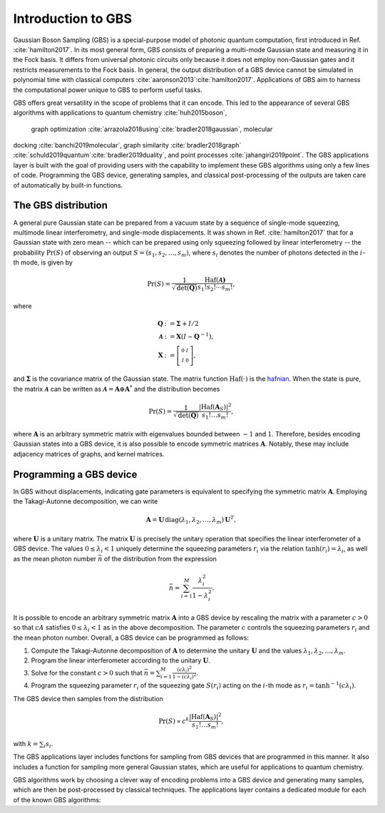 Introduction to GBS
===================


Gaussian Boson Sampling (GBS) is a special-purpose model of photonic quantum computation, first
introduced in Ref. :cite:`hamilton2017`. In its most general form, GBS consists of preparing a
multi-mode Gaussian state and measuring it in the Fock basis. It differs from universal photonic
circuits only because it does not employ non-Gaussian gates and it restricts measurements to the
Fock basis. In general, the output distribution of a GBS device cannot be simulated
in polynomial time with classical computers :cite:`aaronson2013`:cite:`hamilton2017`.
Applications of GBS aim to harness the computational power unique to GBS to perform useful tasks.

GBS offers great versatility in the scope of problems that it can encode. This led to the appearance
of several GBS algorithms with applications to quantum chemistry :cite:`huh2015boson`,
 graph optimization :cite:`arrazola2018using`:cite:`bradler2018gaussian`, molecular
docking :cite:`banchi2019molecular`, graph similarity :cite:`bradler2018graph`
:cite:`schuld2019quantum`:cite:`bradler2019duality`, and point processes :cite:`jahangiri2019point`.
The GBS applications layer is built with the goal of providing users with the capability to
implement these GBS algorithms using only a few lines of code. Programming the GBS device,
generating samples, and classical post-processing of the outputs are taken care of automatically by
built-in functions.

The GBS distribution
--------------------
A general pure Gaussian state can be prepared from a vacuum state by a sequence of single-mode
squeezing, multimode linear interferometry, and single-mode displacements. It was shown in Ref.
:cite:`hamilton2017` that for a Gaussian state with zero mean -- which can be prepared using
only squeezing followed by linear interferometry -- the probability :math:`\Pr(S)` of observing
an output :math:`S=(s_1, s_2, \ldots, s_m)`, where :math:`s_i` denotes the number of photons
detected in the :math:`i`-th mode, is given by

.. math::

    \Pr(S) = \frac{1}{\sqrt{\text{det}(\mathbf{Q})}}\frac{\text{Haf}(\mathbf{\mathcal{A})
    }}{s_1!s_2!\cdots s_m!},

where

.. math::
    \begin{align}
    \mathbf{Q}&:=\mathbf{\Sigma} +I/2\\
    \mathbf{\mathcal{A}} &:= \mathbf{X} \left(I- \mathbf{Q}^{-1}\right),\\
    \mathbf{X} &:=  \left[\begin{smallmatrix}
        0 &  I \\
        I & 0
    \end{smallmatrix} \right],
    \end{align}

and :math:`\mathbf{\Sigma}` is the covariance matrix of the Gaussian state. The matrix function
:math:`\text{Haf}(\cdot)` is the `hafnian <https://hafnian.readthedocs.io/en/stable/hafnian.html>`_.
When the state is pure, the matrix :math:`\mathbf{\mathcal{A}}` can be written as
:math:`\mathbf{\mathcal{A}}=\mathbf{A}\oplus \mathbf{A}^*` and the distribution becomes

.. math::
    \Pr(S) = \frac{1}{\sqrt{\text{det}(\mathbf{Q})} } \frac{|\text{Haf}(\mathbf{A}_S)|^2}{
    s_1!\ldots s_m!},

where :math:`\mathbf{A}` is an arbitrary symmetric matrix with eigenvalues bounded between
:math:`-1` and :math:`1`. Therefore, besides encoding Gaussian states into a GBS
device, it is also possible to encode symmetric matrices :math:`\mathbf{A}`. Notably, these may
include adjacency matrices of graphs, and kernel matrices.

Programming a GBS device
------------------------
In GBS without displacements, indicating gate parameters is equivalent to specifying the symmetric
matrix :math:`\mathbf{A}`. Employing the Takagi-Autonne decomposition, we can write

.. math::
    \mathbf{A} = \mathbf{U}\, \text{diag}(\lambda_1, \lambda_2, \ldots, \lambda_m)\, \mathbf{U}^T,

where :math:`\mathbf{U}` is a unitary matrix. The matrix :math:`\mathbf{U}` is precisely the unitary
operation that specifies the linear interferometer of a GBS device. The values :math:`0\leq
\lambda_i < 1` uniquely determine the squeezing parameters :math:`r_i` via the relation
:math:`\tanh (r_i) = \lambda_i`, as well as the mean photon number :math:`\bar{n}` of the
distribution from the expression

.. math::
    \bar{n} = \sum_{i=1}^M \frac{\lambda_i^2}{1-\lambda_i^2}.


It is possible to encode an arbitrary symmetric matrix :math:`\mathbf{A}` into a GBS device by
rescaling the matrix with a parameter :math:`c>0` so that :math:`cA` satisfies :math:`0\leq
\lambda_i < 1` as in the above decomposition. The parameter :math:`c` controls the squeezing
parameters :math:`r_i` and the mean photon number. Overall, a GBS device can be programmed as
follows:

#. Compute the Takagi-Autonne decomposition of :math:`\mathbf{A}` to determine the unitary
   :math:`\mathbf{U}` and the values :math:`\lambda_1, \lambda_2, \ldots, \lambda_m`.

#. Program the linear interferometer according to the unitary :math:`\mathbf{U}`.

#. Solve for the constant :math:`c>0` such that
   :math:`\bar{n} = \sum_{i=1}^M \frac{(c\lambda_i)^2}{1-(c\lambda_i)^2}`.

#. Program the squeezing parameter :math:`r_i` of the squeezing gate :math:`S(r_i)` acting on the
   :math:`i`-th mode as :math:`r_i=\tanh^{-1}(c\lambda_i)`.


The GBS device then samples from the distribution

.. math::
    \Pr(S) \propto c^{k} \frac{|\text{Haf}(\mathbf{A}_S)|^2}{s_1!\ldots s_m!},

with :math:`k = \sum_{i}s_{i}`.

The GBS applications layer includes functions for sampling from GBS devices that are programmed
in this manner. It also includes a function for sampling more general Gaussian states, which
are useful for applications to quantum chemistry.

GBS algorithms work by choosing a clever way of encoding problems into a GBS device and
generating many samples, which are then be post-processed by classical techniques. The
applications layer contains a dedicated module for each of the known GBS algorithms:
